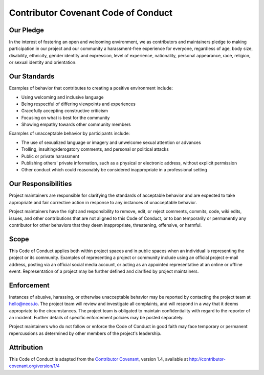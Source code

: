 Contributor Covenant Code of Conduct
====================================

Our Pledge
----------

In the interest of fostering an open and welcoming environment, we as contributors and maintainers pledge to making
participation in our project and our community a harassment-free experience for everyone, regardless of age, body size,
disability, ethnicity, gender identity and expression, level of experience, nationality, personal appearance, race,
religion, or sexual identity and orientation.

Our Standards
-------------

Examples of behavior that contributes to creating a positive environment include:

- Using welcoming and inclusive language
- Being respectful of differing viewpoints and experiences
- Gracefully accepting constructive criticism
- Focusing on what is best for the community
- Showing empathy towards other community members

Examples of unacceptable behavior by participants include:

- The use of sexualized language or imagery and unwelcome sexual attention or advances
- Trolling, insulting/derogatory comments, and personal or political attacks
- Public or private harassment
- Publishing others' private information, such as a physical or electronic address, without explicit permission
- Other conduct which could reasonably be considered inappropriate in a professional setting

Our Responsibilities
--------------------

Project maintainers are responsible for clarifying the standards of acceptable behavior and are expected to take
appropriate and fair corrective action in response to any instances of unacceptable behavior.

Project maintainers have the right and responsibility to remove, edit, or reject comments, commits, code, wiki edits,
issues, and other contributions that are not aligned to this Code of Conduct, or to ban temporarily or permanently any
contributor for other behaviors that they deem inappropriate, threatening, offensive, or harmful.

Scope
-----

This Code of Conduct applies both within project spaces and in public spaces when an individual is representing the
project or its community. Examples of representing a project or community include using an official project e-mail
address, posting via an official social media account, or acting as an appointed representative at an online or offline
event. Representation of a project may be further defined and clarified by project maintainers.

Enforcement
-----------

Instances of abusive, harassing, or otherwise unacceptable behavior may be reported by contacting the project team at
hello@neos.io. The project team will review and investigate all complaints, and will respond in a way that it
deems appropriate to the circumstances. The project team is obligated to maintain confidentiality with regard to the
reporter of an incident. Further details of specific enforcement policies may be posted separately.

Project maintainers who do not follow or enforce the Code of Conduct in good faith may face temporary or permanent
repercussions as determined by other members of the project's leadership.

Attribution
-----------

This Code of Conduct is adapted from the `Contributor Covenant <http://contributor-covenant.org>`_, version 1.4,
available at http://contributor-covenant.org/version/1/4
